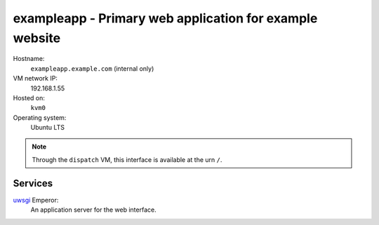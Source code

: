 ====================================================
exampleapp - Primary web application for example website
====================================================

Hostname:
    ``exampleapp.example.com`` (internal only)
VM network IP:
    192.168.1.55
Hosted on:
    ``kvm0``
Operating system:
    Ubuntu LTS


.. note::
   Through the ``dispatch`` VM, this interface is available 
   at the urn ``/``.

Services
---------

`uwsgi`_ Emperor:
    An application server for the web interface.
    

.. _uwsgi: http://uwsgi-docs.readthedocs.org